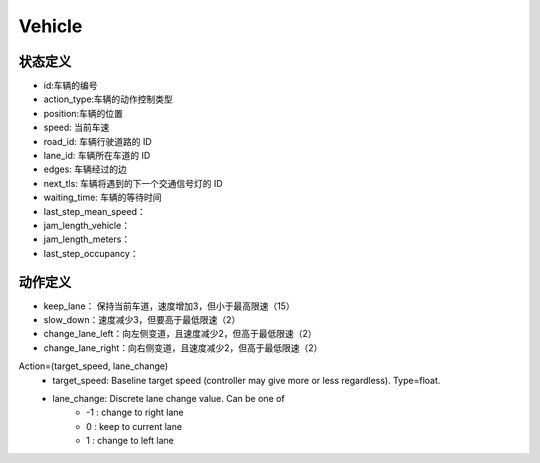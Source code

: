 Vehicle
============

状态定义
-----------
- id:车辆的编号
- action_type:车辆的动作控制类型
- position:车辆的位置
- speed: 当前车速
- road_id: 车辆行驶道路的 ID
- lane_id: 车辆所在车道的 ID
- edges: 车辆经过的边
- next_tls: 车辆将遇到的下一个交通信号灯的 ID
- waiting_time: 车辆的等待时间
- last_step_mean_speed：
- jam_length_vehicle：
- jam_length_meters：
- last_step_occupancy：

动作定义
-----------
- keep_lane： 保持当前车道，速度增加3，但小于最高限速（15）
- slow_down：速度减少3，但要高于最低限速（2）
- change_lane_left：向左侧变道，且速度减少2，但高于最低限速（2）
- change_lane_right：向右侧变道，且速度减少2，但高于最低限速（2）


Action=(target_speed, lane_change)
    - target_speed: Baseline target speed (controller may give more or less regardless). Type=float.
    - lane_change: Discrete lane change value. Can be one of 
        + -1 : change to right lane
        + 0 : keep to current lane
        + 1 : change to left lane